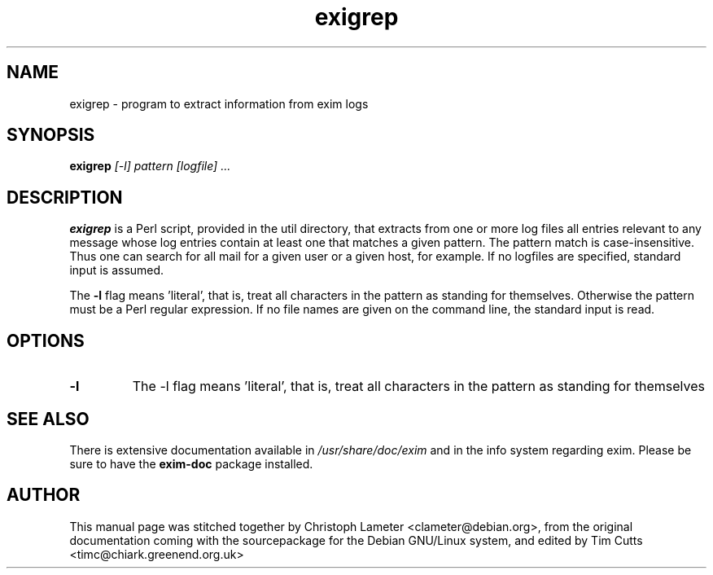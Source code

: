 .TH exigrep 8
.SH NAME
exigrep \- program to extract information from exim logs
.SH SYNOPSIS
.B exigrep 
.I "[-l] pattern [logfile] ..."
.SH "DESCRIPTION"
.B exigrep
is a Perl script, provided in the util directory, that extracts from
one or more log files all entries relevant to any message whose log
entries contain at least one that matches a given pattern. The pattern
match is case-insensitive. Thus one can search for all mail for a
given user or a given host, for example.  If no logfiles are
specified, standard input is assumed.
.PP
The
.B -l
flag means 'literal', that is, treat all characters in the
pattern as standing for themselves. Otherwise the pattern must be a Perl
regular expression. If no file names are given on the command line, the
standard input is read.
.SH OPTIONS
.TP
.B \-l
The -l flag means 'literal', that is, treat all characters in the
pattern as standing for themselves
.SH SEE ALSO
There is extensive documentation available in
.I /usr/share/doc/exim
and in the info system regarding exim.
Please be sure to have the
.B exim-doc
package installed.
.SH AUTHOR
This manual page was stitched together by Christoph Lameter
<clameter@debian.org>, from the original documentation coming with the
sourcepackage for the Debian GNU/Linux system, and edited by Tim Cutts
<timc@chiark.greenend.org.uk>

